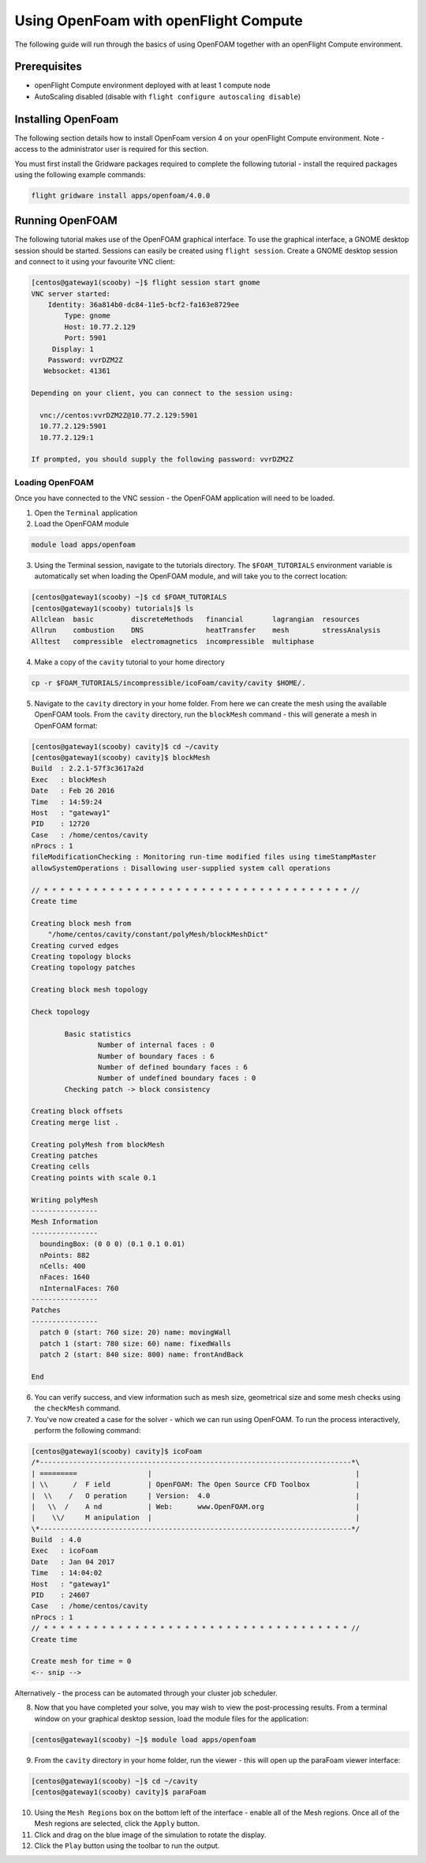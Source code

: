 .. _using-openfoam-with-openflight-compute:

Using OpenFoam with openFlight Compute
======================================

The following guide will run through the basics of using OpenFOAM together with an openFlight Compute environment. 

Prerequisites
-------------

-  openFlight Compute environment deployed with at least 1 compute node
-  AutoScaling disabled (disable with ``flight configure autoscaling disable``)

Installing OpenFoam
-------------------

The following section details how to install OpenFoam version 4 on your openFlight Compute environment. Note - access to the administrator user is required for this section. 

You must first install the Gridware packages required to complete the following tutorial - install the required packages using the following example commands: 

.. code:: bash

    flight gridware install apps/openfoam/4.0.0
    
Running OpenFOAM
----------------

The following tutorial makes use of the OpenFOAM graphical interface. To use the graphical interface, a GNOME desktop session should be started. Sessions can easily be created using ``flight session``. Create a GNOME desktop session and connect to it using your favourite VNC client: 

.. code:: bash

    [centos@gateway1(scooby) ~]$ flight session start gnome
    VNC server started:
        Identity: 36a814b0-dc84-11e5-bcf2-fa163e8729ee
            Type: gnome
            Host: 10.77.2.129
            Port: 5901
         Display: 1
        Password: vvrDZM2Z
       Websocket: 41361
    
    Depending on your client, you can connect to the session using:
    
      vnc://centos:vvrDZM2Z@10.77.2.129:5901
      10.77.2.129:5901
      10.77.2.129:1
    
    If prompted, you should supply the following password: vvrDZM2Z

Loading OpenFOAM
^^^^^^^^^^^^^^^^

Once you have connected to the VNC session - the OpenFOAM application will need to be loaded.

1.  Open the ``Terminal`` application
2.  Load the OpenFOAM module

.. code:: bash

    module load apps/openfoam

3.  Using the Terminal session, navigate to the tutorials directory. The ``$FOAM_TUTORIALS`` environment variable is automatically set when loading the OpenFOAM module, and will take you to the correct location: 

.. code:: bash

    [centos@gateway1(scooby) ~]$ cd $FOAM_TUTORIALS
    [centos@gateway1(scooby) tutorials]$ ls
    Allclean  basic         discreteMethods   financial       lagrangian  resources
    Allrun    combustion    DNS               heatTransfer    mesh        stressAnalysis
    Alltest   compressible  electromagnetics  incompressible  multiphase

4.  Make a copy of the ``cavity`` tutorial to your home directory 

.. code:: bash

    cp -r $FOAM_TUTORIALS/incompressible/icoFoam/cavity/cavity $HOME/.

5.  Navigate to the ``cavity`` directory in your home folder. From here we can create the mesh using the available OpenFOAM tools. From the ``cavity`` directory, run the ``blockMesh`` command - this will generate a mesh in OpenFOAM format: 

.. code:: bash

    [centos@gateway1(scooby) cavity]$ cd ~/cavity
    [centos@gateway1(scooby) cavity]$ blockMesh
    Build  : 2.2.1-57f3c3617a2d
    Exec   : blockMesh
    Date   : Feb 26 2016
    Time   : 14:59:24
    Host   : "gateway1"
    PID    : 12720
    Case   : /home/centos/cavity
    nProcs : 1
    fileModificationChecking : Monitoring run-time modified files using timeStampMaster
    allowSystemOperations : Disallowing user-supplied system call operations
    
    // * * * * * * * * * * * * * * * * * * * * * * * * * * * * * * * * * * * * * //
    Create time
    
    Creating block mesh from
        "/home/centos/cavity/constant/polyMesh/blockMeshDict"
    Creating curved edges
    Creating topology blocks
    Creating topology patches
    
    Creating block mesh topology
    
    Check topology
    
            Basic statistics
                    Number of internal faces : 0
                    Number of boundary faces : 6
                    Number of defined boundary faces : 6
                    Number of undefined boundary faces : 0
            Checking patch -> block consistency
    
    Creating block offsets
    Creating merge list .
    
    Creating polyMesh from blockMesh
    Creating patches
    Creating cells
    Creating points with scale 0.1
    
    Writing polyMesh
    ----------------
    Mesh Information
    ----------------
      boundingBox: (0 0 0) (0.1 0.1 0.01)
      nPoints: 882
      nCells: 400
      nFaces: 1640
      nInternalFaces: 760
    ----------------
    Patches
    ----------------
      patch 0 (start: 760 size: 20) name: movingWall
      patch 1 (start: 780 size: 60) name: fixedWalls
      patch 2 (start: 840 size: 800) name: frontAndBack
    
    End

6.  You can verify success, and view information such as mesh size, geometrical size and some mesh checks using the ``checkMesh`` command. 
7.  You've now created a case for the solver - which we can run using OpenFOAM. To run the process interactively, perform the following command: 

.. code:: bash

    [centos@gateway1(scooby) cavity]$ icoFoam
    /*---------------------------------------------------------------------------*\
    | =========                 |                                                 |
    | \\      /  F ield         | OpenFOAM: The Open Source CFD Toolbox           |
    |  \\    /   O peration     | Version:  4.0                                   |
    |   \\  /    A nd           | Web:      www.OpenFOAM.org                      |
    |    \\/     M anipulation  |                                                 |
    \*---------------------------------------------------------------------------*/
    Build  : 4.0
    Exec   : icoFoam
    Date   : Jan 04 2017
    Time   : 14:04:02
    Host   : "gateway1"
    PID    : 24607
    Case   : /home/centos/cavity
    nProcs : 1
    // * * * * * * * * * * * * * * * * * * * * * * * * * * * * * * * * * * * * * //
    Create time
    
    Create mesh for time = 0
    <-- snip -->

Alternatively - the process can be automated through your cluster job scheduler.

8.  Now that you have completed your solve, you may wish to view the post-processing results. From a terminal window on your graphical desktop session, load the module files for the application: 

.. code:: bash

    [centos@gateway1(scooby) ~]$ module load apps/openfoam

9.  From the ``cavity`` directory in your home folder, run the viewer - this will open up the paraFoam viewer interface:

.. code:: bash 

    [centos@gateway1(scooby) ~]$ cd ~/cavity
    [centos@gateway1(scooby) cavity]$ paraFoam

10.  Using the ``Mesh Regions`` box on the bottom left of the interface - enable all of the Mesh regions. Once all of the Mesh regions are selected, click the ``Apply`` button. 
11.  Click and drag on the blue image of the simulation to rotate the display. 
12.  Click the ``Play`` button using the toolbar to run the output.

.. image:: ../../_images/paraFoam.png
